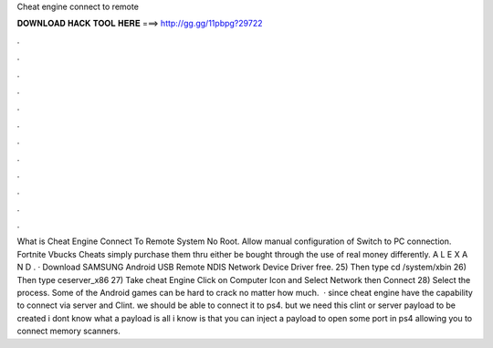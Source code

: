 Cheat engine connect to remote

𝐃𝐎𝐖𝐍𝐋𝐎𝐀𝐃 𝐇𝐀𝐂𝐊 𝐓𝐎𝐎𝐋 𝐇𝐄𝐑𝐄 ===> http://gg.gg/11pbpg?29722

.

.

.

.

.

.

.

.

.

.

.

.

What is Cheat Engine Connect To Remote System No Root. Allow manual configuration of Switch to PC connection. Fortnite Vbucks Cheats simply purchase them thru either be bought through the use of real money differently. A L E X A N D . · Download SAMSUNG Android USB Remote NDIS Network Device Driver free. 25) Then type cd /system/xbin 26) Then type ceserver_x86 27) Take cheat Engine Click on Computer Icon and Select Network then Connect 28) Select the process. Some of the Android games can be hard to crack no matter how much.  · since cheat engine have the capability to connect via server and Clint. we should be able to connect it to ps4. but we need this clint or server payload to be created i dont know what a payload is all i know is that you can inject a payload to open some port in ps4 allowing you to connect memory scanners.